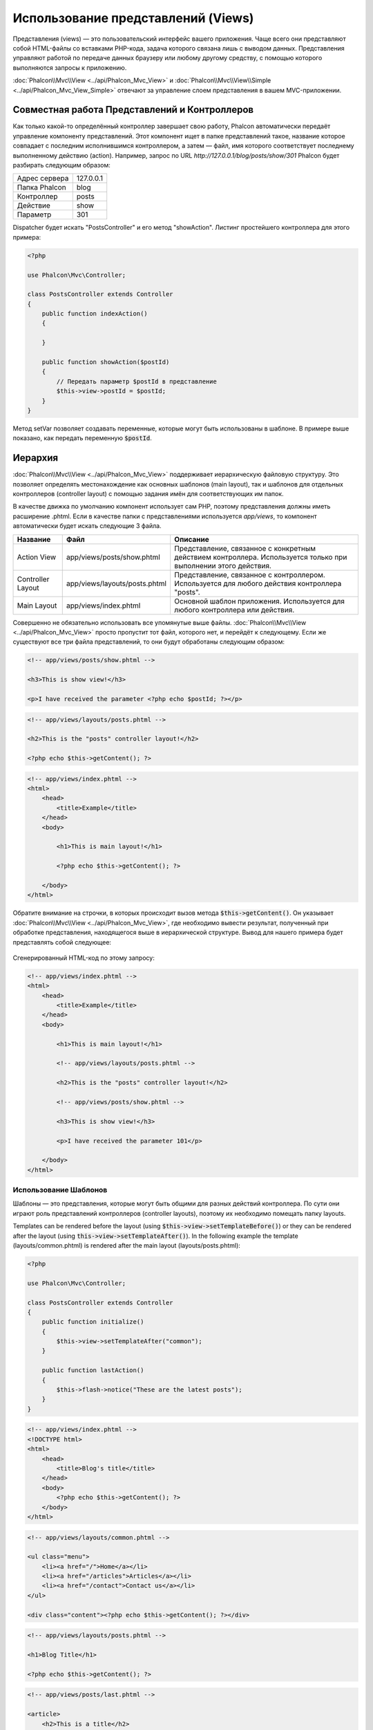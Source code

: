 Использование представлений (Views)
===================================

Представления (views) — это пользовательский интерфейс вашего приложения. Чаще всего они представляют собой HTML-файлы со вставками PHP-кода, задача которого связана лишь с выводом данных. Представления управляют работой по передаче данных браузеру или любому другому средству, с помощью которого выполняются запросы к приложению.

:doc:`Phalcon\\Mvc\\View <../api/Phalcon_Mvc_View>` и :doc:`Phalcon\\Mvc\\View\\Simple <../api/Phalcon_Mvc_View_Simple>` отвечают за управление слоем представления в вашем MVC-приложении.

Совместная работа Представлений и Контроллеров
----------------------------------------------
Как только какой-то определённый контроллер завершает свою работу, Phalcon автоматически передаёт управление компоненту представлений. Этот компонент ищет в папке представлений такое, название которое совпадает с последним исполнившимся контроллером, а затем — файл, имя которого соответствует последнему выполненному действию (action). Например, запрос по URL *http://127.0.0.1/blog/posts/show/301* Phalcon будет разбирать следующим образом:

+-------------------+-----------+
| Адрес сервера     | 127.0.0.1 |
+-------------------+-----------+
| Папка Phalcon     | blog      |
+-------------------+-----------+
| Контроллер        | posts     |
+-------------------+-----------+
| Действие          | show      |
+-------------------+-----------+
| Параметр          | 301       |
+-------------------+-----------+

Dispatcher будет искать "PostsController" и его метод "showAction". Листинг простейшего контроллера для этого примера:

.. code-block:: php

    <?php

    use Phalcon\Mvc\Controller;

    class PostsController extends Controller
    {
        public function indexAction()
        {

        }

        public function showAction($postId)
        {
            // Передать параметр $postId в представление
            $this->view->postId = $postId;
        }
    }

Метод setVar позволяет создавать переменные, которые могут быть использованы в шаблоне. В примере выше показано, как передать переменную :code:`$postId`.

Иерархия
--------
:doc:`Phalcon\\Mvc\\View <../api/Phalcon_Mvc_View>` поддерживает иерархическую файловую структуру. Это позволяет определять местонахождение как основных шаблонов (main layout), так и шаблонов для отдельных контроллеров (controller layout) с помощью задания имён для соответствующих им папок.

В качестве движка по умолчанию компонент использует сам PHP, поэтому представления должны иметь расширение .phtml.
Если в качестве папки с представлениями используется *app/views*, то компонент автоматически будет искать следующие 3 файла.

+-------------------+-------------------------------+------------------------------------------------------------------------------------------------------------------+
| Название          | Файл                          | Описание                                                                                                         |
+===================+===============================+==================================================================================================================+
| Action View       | app/views/posts/show.phtml    | Представление, связанное с конкретным действием контроллера. Используется только при выполнении этого действия.  |
+-------------------+-------------------------------+------------------------------------------------------------------------------------------------------------------+
| Controller Layout | app/views/layouts/posts.phtml | Представление, связанное с контроллером. Используется для любого действия контроллера "posts".                   |
+-------------------+-------------------------------+------------------------------------------------------------------------------------------------------------------+
| Main Layout       | app/views/index.phtml         | Основной шаблон приложения. Используется для любого контроллера или действия.                                    |
+-------------------+-------------------------------+------------------------------------------------------------------------------------------------------------------+

Совершенно не обязательно использовать все упомянутые выше файлы. :doc:`Phalcon\\Mvc\\View <../api/Phalcon_Mvc_View>` просто пропустит тот файл, которого нет, и перейдёт к следующему.
Если же существуют все три файла представлений, то они будут обработаны следующим образом:

.. code-block:: html+php

    <!-- app/views/posts/show.phtml -->

    <h3>This is show view!</h3>

    <p>I have received the parameter <?php echo $postId; ?></p>

.. code-block:: html+php

    <!-- app/views/layouts/posts.phtml -->

    <h2>This is the "posts" controller layout!</h2>

    <?php echo $this->getContent(); ?>

.. code-block:: html+php

    <!-- app/views/index.phtml -->
    <html>
        <head>
            <title>Example</title>
        </head>
        <body>

            <h1>This is main layout!</h1>

            <?php echo $this->getContent(); ?>

        </body>
    </html>

Обратите внимание на строчки, в которых происходит вызов метода :code:`$this->getContent()`. Он указывает :doc:`Phalcon\\Mvc\\View <../api/Phalcon_Mvc_View>`,
где необходимо вывести результат, полученный при обработке представления, находящегося выше в иерархической структуре. Вывод для нашего примера будет представлять собой следующее:

.. figure:: ../_static/img/views-1.png
   :align: center

Сгенерированный HTML-код по этому запросу:

.. code-block:: html+php

    <!-- app/views/index.phtml -->
    <html>
        <head>
            <title>Example</title>
        </head>
        <body>

            <h1>This is main layout!</h1>

            <!-- app/views/layouts/posts.phtml -->

            <h2>This is the "posts" controller layout!</h2>

            <!-- app/views/posts/show.phtml -->

            <h3>This is show view!</h3>

            <p>I have received the parameter 101</p>

        </body>
    </html>

Использование Шаблонов
^^^^^^^^^^^^^^^^^^^^^^
Шаблоны — это представления, которые могут быть общими для разных действий контроллера. По сути они играют роль представлений контроллеров (controller layouts), поэтому их необходимо помещать папку layouts.

Templates can be rendered before the layout (using :code:`$this->view->setTemplateBefore()`) or they can be rendered after the layout (using :code:`this->view->setTemplateAfter()`). In the following example the template (layouts/common.phtml) is rendered after the main layout (layouts/posts.phtml):

.. code-block:: php

    <?php

    use Phalcon\Mvc\Controller;

    class PostsController extends Controller
    {
        public function initialize()
        {
            $this->view->setTemplateAfter("common");
        }

        public function lastAction()
        {
            $this->flash->notice("These are the latest posts");
        }
    }

.. code-block:: html+php

    <!-- app/views/index.phtml -->
    <!DOCTYPE html>
    <html>
        <head>
            <title>Blog's title</title>
        </head>
        <body>
            <?php echo $this->getContent(); ?>
        </body>
    </html>

.. code-block:: html+php

    <!-- app/views/layouts/common.phtml -->

    <ul class="menu">
        <li><a href="/">Home</a></li>
        <li><a href="/articles">Articles</a></li>
        <li><a href="/contact">Contact us</a></li>
    </ul>

    <div class="content"><?php echo $this->getContent(); ?></div>

.. code-block:: html+php

    <!-- app/views/layouts/posts.phtml -->

    <h1>Blog Title</h1>

    <?php echo $this->getContent(); ?>

.. code-block:: html+php

    <!-- app/views/posts/last.phtml -->

    <article>
        <h2>This is a title</h2>
        <p>This is the post content</p>
    </article>

    <article>
        <h2>This is another title</h2>
        <p>This is another post content</p>
    </article>

Вывод получится следующим:

.. code-block:: html+php

    <!-- app/views/index.phtml -->
    <!DOCTYPE html>
    <html>
        <head>
            <title>Blog's title</title>
        </head>
        <body>

            <!-- app/views/layouts/common.phtml -->

            <ul class="menu">
                <li><a href="/">Home</a></li>
                <li><a href="/articles">Articles</a></li>
                <li><a href="/contact">Contact us</a></li>
            </ul>

            <div class="content">

                <!-- app/views/layouts/posts.phtml -->

                <h1>Blog Title</h1>

                <!-- app/views/posts/last.phtml -->

                <article>
                    <h2>This is a title</h2>
                    <p>This is the post content</p>
                </article>

                <article>
                    <h2>This is another title</h2>
                    <p>This is another post content</p>
                </article>

            </div>

        </body>
    </html>

If we had used :code:`$this->view->setTemplateBefore('common')`, this would be the final output:

.. code-block:: html+php

    <!-- app/views/index.phtml -->
    <!DOCTYPE html>
    <html>
        <head>
            <title>Blog's title</title>
        </head>
        <body>

            <!-- app/views/layouts/posts.phtml -->

            <h1>Blog Title</h1>

            <!-- app/views/layouts/common.phtml -->

            <ul class="menu">
                <li><a href="/">Home</a></li>
                <li><a href="/articles">Articles</a></li>
                <li><a href="/contact">Contact us</a></li>
            </ul>

            <div class="content">

                <!-- app/views/posts/last.phtml -->

                <article>
                    <h2>This is a title</h2>
                    <p>This is the post content</p>
                </article>

                <article>
                    <h2>This is another title</h2>
                    <p>This is another post content</p>
                </article>

            </div>

        </body>
    </html>

Управление уровнями отрисовки (Rendering Levels)
^^^^^^^^^^^^^^^^^^^^^^^^^^^^^^^^^^^^^^^^^^^^^^^^
Как уже говорилось выше, :doc:`Phalcon\\Mvc\\View <../api/Phalcon_Mvc_View>` поддерживает иерархию представлений. Для управления уровнями отрисовки используется метод :code:`Phalcon\Mvc\View::setRenderLevel()`.

Его можно вызвать в контроллере или вышестоящем уровне представления для изменения стандартного процесса отрисовки.

.. code-block:: php

    <?php

    use Phalcon\Mvc\View;
    use Phalcon\Mvc\Controller;

    class PostsController extends Controller
    {
        public function indexAction()
        {

        }

        public function findAction()
        {
            // Ajax-ответ, генерация представления не нужна
            $this->view->setRenderLevel(
                View::LEVEL_NO_RENDER
            );

            // ...
        }

        public function showAction($postId)
        {
            // Показать только представление, относящееся к конкретному действию контроллера
            $this->view->setRenderLevel(
                View::LEVEL_ACTION_VIEW
            );
        }
    }

Допустимые уровни отрисовки:

+-----------------------+--------------------------------------------------------------------------+---------+
| Константы             | Описание                                                                 | Порядок |
+=======================+==========================================================================+=========+
| LEVEL_NO_RENDER       | Отключает генерацию каких-либо представлений.                            |         |
+-----------------------+--------------------------------------------------------------------------+---------+
| LEVEL_ACTION_VIEW     | Генерация представления, относящегося к конкретному действию.            | 1       |
+-----------------------+--------------------------------------------------------------------------+---------+
| LEVEL_BEFORE_TEMPLATE | Генерация шаблонов представлений, предшествующих layout контроллера.     | 2       |
+-----------------------+--------------------------------------------------------------------------+---------+
| LEVEL_LAYOUT          | Генерация представления, для layout контроллера.                         | 3       |
+-----------------------+--------------------------------------------------------------------------+---------+
| LEVEL_AFTER_TEMPLATE  | Генерация шаблонов представлений, следующих за layout контроллера.       | 4       |
+-----------------------+--------------------------------------------------------------------------+---------+
| LEVEL_MAIN_LAYOUT     | Генерация представления для главного layout. Файл views/index.phtml      | 5       |
+-----------------------+--------------------------------------------------------------------------+---------+

Отключение уровней отрисовки
^^^^^^^^^^^^^^^^^^^^^^^^^^^^
Если какие-то уровни не используются в приложении, их можно выключить для всего приложения:

.. code-block:: php

    <?php

    use Phalcon\Mvc\View;

    $di->set(
        "view",
        function () {
            $view = new View();

            // Отключить несколько уровней
            $view->disableLevel(
                [
                    View::LEVEL_LAYOUT      => true,
                    View::LEVEL_MAIN_LAYOUT => true,
                ]
            );

            return $view;
        },
        true
    );

или только для какой-либо его части:

.. code-block:: php

    <?php

    use Phalcon\Mvc\View;
    use Phalcon\Mvc\Controller;

    class PostsController extends Controller
    {
        public function indexAction()
        {

        }

        public function findAction()
        {
            $this->view->disableLevel(
                View::LEVEL_MAIN_LAYOUT
            );
        }
    }

Переопределение Представлений (Picking Views)
---------------------------------------------
Как уже упоминалось выше, :doc:`Phalcon\\Mvc\\View <../api/Phalcon_Mvc_View>`, работающий под управлением :doc:`Phalcon\\Mvc\\Application <../api/Phalcon_Mvc_Application>`, по умолчанию будет использовать представления соответствующие последним выполнившимся контроллеру и действию. Это можно переопределить с помощью метода :code:`Phalcon\Mvc\View::pick()`:

.. code-block:: php

    <?php

    use Phalcon\Mvc\Controller;

    class ProductsController extends Controller
    {
        public function listAction()
        {
            // Использовать для отрисовки "views-dir/products/search"
            $this->view->pick("products/search");

            // Использовать для отрисовки "views-dir/books/list"
            $this->view->pick(
                [
                    "books",
                ]
            );

            // Использовать для отрисовки "views-dir/products/search"
            $this->view->pick(
                [
                    1 => "search",
                ]
            );
        }
    }

Отключение представления
------------------------
Если в контроллере нет никакого вывода, то отключить компонент представления, чтобы избежать выполнение ненужных действий:

.. code-block:: php

    <?php

    use Phalcon\Mvc\Controller;

    class UsersController extends Controller
    {
        public function closeSessionAction()
        {
            // Тут завершилась сессия
            // ...

            // HTTP редирект
            $this->response->redirect("index/index");

            // Отключение компонента представлений
            $this->view->disable();
        }
    }

Alternatively, you can return :code:`false` to produce the same effect:

.. code-block:: php

    <?php

    use Phalcon\Mvc\Controller;

    class UsersController extends Controller
    {
        public function closeSessionAction()
        {
            // ...

            // Disable the view to avoid rendering
            return false;
        }
    }

Вы можете вернуть объект 'response', чтобы вручную отключить компонент представления:

.. code-block:: php

    <?php

    use Phalcon\Mvc\Controller;

    class UsersController extends Controller
    {
        public function closeSessionAction()
        {
            // Close session
            // ...

            // A HTTP Redirect
            return $this->response->redirect('index/index');
        }
    }

Простая отрисовка
-----------------
:doc:`Phalcon\\Mvc\\View\\Simple <../api/Phalcon_Mvc_View_Simple>` — это аналогичный :doc:`Phalcon\\Mvc\\View <../api/Phalcon_Mvc_View>` компонент.
Он сохраняет основной подход :doc:`Phalcon\\Mvc\\View <../api/Phalcon_Mvc_View>`, но не реализует иерархию файлов, что, по сути, является основной особенностью его коллеги.

Этот компонент позволяет разработчику определять какой файл представления использовать и где он находится. Кроме того, компонент может использовать структуру наследования в шаблонизаторе :doc:`Volt <volt>` и ему подобных.

Компонент представлений по-умолчанию может быть замещён в контейнере сервисов:

.. code-block:: php

    <?php

    use Phalcon\Mvc\View\Simple as SimpleView;

    $di->set(
        "view",
        function () {
            $view = new SimpleView();

            $view->setViewsDir("../app/views/");

            return $view;
        },
        true
    );

Процесс автоматической отрисовки может быть отключен в :doc:`Phalcon\\Mvc\\Application <applications>` (если это необходимо):

.. code-block:: php

    <?php

    use Exception;
    use Phalcon\Mvc\Application;

    try {
        $application = new Application($di);

        $application->useImplicitView(false);

        $response = $application->handle();

        $response->send();
    } catch (Exception $e) {
        echo $e->getMessage();
    }

Для отрисовки необходимо вызвать метод render, указав конкретный путь к представлению, которое необходимо отрисовать:

.. code-block:: php

    <?php

    use Phalcon\Mvc\Controller;

    class PostsController extends \Controller
    {
        public function indexAction()
        {
            // Render 'views-dir/index.phtml'
            echo $this->view->render("index");

            // Render 'views-dir/posts/show.phtml'
            echo $this->view->render("posts/show");

            // Render 'views-dir/index.phtml' passing variables
            echo $this->view->render(
                "index",
                [
                    "posts" => Posts::find(),
                ]
            );

            // Render 'views-dir/posts/show.phtml' passing variables
            echo $this->view->render(
                "posts/show",
                [
                    "posts" => Posts::find(),
                ]
            );
        }
    }

This is different to :doc:`Phalcon\\Mvc\\View <../api/Phalcon_Mvc_View>` who's :code:`render()` method uses controllers and actions as parameters:

.. code-block:: php

    <?php

    $params = [
        "posts" => Posts::find(),
    ];

    // Phalcon\Mvc\View
    $view = new \Phalcon\Mvc\View();
    echo $view->render("posts", "show", $params);

    // Phalcon\Mvc\View\Simple
    $simpleView = new \Phalcon\Mvc\View\Simple();
    echo $simpleView->render("posts/show", $params);

Части шаблонов (Partials)
-------------------------
Части шаблонов (Partial templates) — это ещё один способ дробления процесса отрисовки на более простые части, которые впоследствии могут быть использованы в различных частях приложения. С помощью них можно вынести код отрисовки какой-то конкретной части шаблона в отдельный файл.

Использование части шаблонов аналогично использованию подпрограмм: детали реализации выносятся из представления с целью сделать код более простым и понятным. Например, вы могли бы получить такой шаблон:

.. code-block:: html+php

    <div class="top"><?php $this->partial("shared/ad_banner"); ?></div>

    <div class="content">
        <h1>Robots</h1>

        <p>Check out our specials for robots:</p>
        ...
    </div>

    <div class="footer"><?php $this->partial("shared/footer"); ?></div>

Метод partial() принимает в качестве второго параметра массив переменных, которые будут доступны только в пределах части шаблона:

.. code-block:: html+php

    <?php $this->partial("shared/ad_banner", ["id" => $site->id, "size" => "big"]); ?>

Передача переменных контроллера
-------------------------------
:doc:`Phalcon\\Mvc\\View <../api/Phalcon_Mvc_View>` позволяет использовать в каждом контроллере переменную компонента представления (:code:`$this->view`). Её можно использовать, чтобы устанавливать значения переменных представления непосредственно в действиях контроллера. Для этого используется метод :code:`setVar()`.

.. code-block:: php

    <?php

    use Phalcon\Mvc\Controller;

    class PostsController extends Controller
    {
        public function indexAction()
        {

        }

        public function showAction()
        {
            $user  = Users::findFirst();
            $posts = $user->getPosts();

            // Передаёт все имя пользователя и посты во представление
            $this->view->setVar("username", $user->username);
            $this->view->setVar("posts",    $posts;

            // Используется "магический" сеттер
            $this->view->username = $user->username;
            $this->view->posts    = $posts;

            // Передача сразу нескольких переменных с помощью массива
            $this->view->setVars(
                [
                    "username" => $user->username,
                    "posts"    => $posts,
                ]
            );
        }
    }

Первым параметром метода :code:`setVar()` передаётся название переменной, которая будет создана и может быть использована в представлении. Эта переменная может быть любого типа, как простым, например, строкой или числом, так и сложной структурой вроде массива или коллекции объектов.

.. code-block:: html+php

    <h1>
        {{ username }}'s Posts
    </h1>

    <div class="post">
    <?php

        foreach ($posts as $post) {
            echo "<h2>", $post->title, "</h2>";
        }

    ?>
    </div>

Кэширование фрагментов Представления
------------------------------------
При разработке динамических веб-сайтов некоторые их области могут изменяться достаточно редко и результат вывода будет совпадать для похожих запросов. Для увеличения производительности :doc:`Phalcon\\Mvc\\View <../api/Phalcon_Mvc_View>` предоставляет возможность кэширования частей или даже всего результата отрисовки.

:doc:`Phalcon\\Mvc\\View <../api/Phalcon_Mvc_View>` используется совместно с :doc:`Phalcon\\Cache <cache>`, для обеспечения простой способ кэширования частей вывода. Вы можете вручную установить обработчик кэша или глобальный обработчик:

.. code-block:: php

    <?php

    use Phalcon\Mvc\Controller;

    class PostsController extends Controller
    {
        public function showAction()
        {
            // Кэширование с использованием настроек по умолчанию
            $this->view->cache(true);
        }

        public function showArticleAction()
        {
            // Кэширование на один час
            $this->view->cache(
                [
                    "lifetime" => 3600,
                ]
            );
        }

        public function resumeAction()
        {
            // Кэширование представления этого действия на один день с ключем "resume-cache"
            $this->view->cache(
                [
                    "lifetime" => 86400,
                    "key"      => "resume-cache",
                ]
            );
        }

        public function downloadAction()
        {
            // Использование стороннего сервиса для кэширования
            $this->view->cache(
                [
                    "service"  => "myCache",
                    "lifetime" => 86400,
                    "key"      => "resume-cache",
                ]
            );
        }
    }

Если ключ кэша не задан, то компонент автоматически создаёт его на основе MD5_ суммы имени контролёра и представления которые в текущий момент рендерятся в формате "controller/view".
Это хороший способ задания уникального ключа для кэша конкретного представления.

Когда компонент Представления должен что-то закэшировать, он запрашивает сервис кэша у контейнера сервисов. По соглашению этот сервис называется "viewCache":

.. code-block:: php

    <?php

    use Phalcon\Cache\Frontend\Output as OutputFrontend;
    use Phalcon\Cache\Backend\Memcache as MemcacheBackend;

    // Назначение сервиса кэширования представлений
    $di->set(
        "viewCache",
        function () {
            // Кэширование данных на сутки по умолчанию
            $frontCache = new OutputFrontend(
                [
                    "lifetime" => 86400,
                ]
            );

            // Настройки соединения с Memcached
            $cache = new MemcacheBackend(
                $frontCache,
                [
                    "host" => "localhost",
                    "port" => "11211",
                ]
            );

            return $cache;
        }
    );

.. highlights::
    Интерфейс всегда должен быть :doc:`Phalcon\\Cache\\Frontend\\Output <../api/Phalcon_Cache_Frontend_Output>`, а сервис "viewCache" должен быть зарегистрирован как всегда открытый (not shared) в контейнере сервисов (DI).

Использование кэширования представлений бывает полезно, чтобы избежать выполнение действий контроллеров, направленных на получение данных, которые используются для отображения в представлениях.

Для достижения этой цели необходимо однозначно идентифицировать каждый кэш с помощью ключа. Прежде чем выполнять вычисления или запросы для отображаемых в представлении данных, необходимо убедиться, что кэш не существует или его срок истек:

.. code-block:: html+php

    <?php

    use Phalcon\Mvc\Controller;

    class DownloadController extends Controller
    {
        public function indexAction()
        {
            // Проверяет, кэш с ключом "downloads" на существование или истёкший срок
            if ($this->view->getCache()->exists("downloads")) {
                // Запрос последних загрузок
                $latest = Downloads::find(
                    [
                        "order" => "created_at DESC",
                    ]
                );

                $this->view->latest = $latest;
            }

            // Включает кэширование с ключом "downloads"
            $this->view->cache(
                [
                    "key" => "downloads",
                ]
            );
        }
    }

Пример реализации кэширования фрагментов — `PHP alternative site`_.

Шаблонизаторы
-------------
Шаблонизаторы помогают дизайнерам создавать представления без использования сложного синтаксиса. Phalcon имеет встроенный мощный и одновременно быстрый шаблонизатор :doc:`Volt <volt>`.

Кроме того, :doc:`Phalcon\\Mvc\\View <../api/Phalcon_Mvc_View>` позволяет использовать другие шаблонизаторы вместо обычного PHP или Volt.

Использование различных шаблонизаторов, как правило, требует сложного разбора кода с применением внешних PHP-библиотек, генерирующих результат для пользователя. Это, в свою очередь, увеличивает количество ресурсов, используемых приложением.

Если используется внешний шаблонизатор, :doc:`Phalcon\\Mvc\\View <../api/Phalcon_Mvc_View>` обеспечивает иерархию файловой структуры и по-прежнему предоставляет доступ к API из этих шаблонов, но с чуть большими затратами.

Этот компонент использует адаптеры, что позволяет Phalcon общаться с внешними шаблонизаторами единым образом. Рассмотрим, как это происходит.

Создание собственного адаптера для шаблонизатора
^^^^^^^^^^^^^^^^^^^^^^^^^^^^^^^^^^^^^^^^^^^^^^^^
Существует множество шаблонизаторов, которые вы можете подключить или создать свой собственный. Первый шаг к использованию внешнего шаблонизатора — это создание адаптера для него.

Адаптер шаблонизатора — это класс, который служит мостом :doc:`Phalcon\\Mvc\\View <../api/Phalcon_Mvc_View>` и самим шаблонизатором. Обычно необходимо реализовать всего два метода: :code:`__construct()` и :code:`render()`. В первый передаются экземпляр :doc:`Phalcon\\Mvc\\View <../api/Phalcon_Mvc_View>` и контейнер DI, используемый в приложении.

Во второй — абсолютный путь к файлу представления и параметры, устанавливаемые с помощью :code:`$this->view->setVar()`. Их можно использовать, как только в них появится необходимость.

.. code-block:: php

    <?php

    use Phalcon\DiInterface;
    use Phalcon\Mvc\Engine;

    class MyTemplateAdapter extends Engine
    {
        /**
         * Конструктор адаптера
         *
         * @param \Phalcon\Mvc\View $view
         * @param \Phalcon\Di $di
         */
        public function __construct($view, DiInterface $di)
        {
            // Инициализация адаптера
            parent::__construct($view, $di);
        }

        /**
         * Отрисовывает представление с помощью шаблонизатора
         *
         * @param string $path
         * @param array $params
         */
        public function render($path, $params)
        {
            // Доступ к view
            $view    = $this->_view;

            // Доступ к настройкам
            $options = $this->_options;

            // Render the view
            // ...
        }
    }

Изменение шаблонизатора
^^^^^^^^^^^^^^^^^^^^^^^
Вы можете полностью заменить шаблонизатор или использовать несколько шаблонизаторов одновременно. Метод :code:`Phalcon\Mvc\View::registerEngines()` принимает в качестве параметра массив, в котором описываются данные шаблонизаторов. Ключами массива в этом случае будут расширения файлов, что помогает отличить их друг от друга. Файлы шаблонов, относящиеся к этим шаблонизаторам должны иметь соответствующие расширения.

Порядок выполнения шаблонизаторов определяется порядком, в котором они описаны в :code:`Phalcon\Mvc\View::registerEngines()`. Если :doc:`Phalcon\\Mvc\\View <../api/Phalcon_Mvc_View>` обнаружит два представления с одинаковым именами, но разными расширениями, то он отрисует тот, который был указан первым.

Если вы хотите зарегистрировать шаблонизатор или назначить его для любого запроса в приложении, вы можете сделать это при создании сервиса представления:

.. code-block:: php

    <?php

    use Phalcon\Mvc\View;

    // Настройка компонента представления
    $di->set(
        "view",
        function () {
            $view = new View();

            // A trailing directory separator is required
            $view->setViewsDir("../app/views/");

            // Set the engine
            $view->registerEngines(
                [
                    ".my-html" => "MyTemplateAdapter",
                ]
            );

            // Using more than one template engine
            $view->registerEngines(
                [
                    ".my-html" => "MyTemplateAdapter",
                    ".phtml"   => "Phalcon\\Mvc\\View\\Engine\\Php",
                ]
            );

            return $view;
        },
        true
    );

Адаптеры для некоторых шаблонизаторов можно найти здесь: `Phalcon Incubator <https://github.com/phalcon/incubator/tree/master/Library/Phalcon/Mvc/View/Engine>`_.

Внедрение сервисов в Представление
----------------------------------
Каждое представление, исполняемое внутри экземпляра :doc:`Phalcon\\Di\\Injectable <../api/Phalcon_Di_Injectable>` получает простой доступ к сервисам приложения.

Следующий пример демонстрирует как можно написать `ajax request`_ на jQuery используя URL из фреймворка.
Сервис "url" (обычно это :doc:`Phalcon\\Mvc\\Url <url>`) внедрён в представление и доступен как свойство с таким же именем:

.. code-block:: html+php

    <script type="text/javascript">

    $.ajax({
        url: "<?php echo $this->url->get("cities/get"); ?>"
    })
    .done(function () {
        alert("Done!");
    });

    </script>

Отдельное использование компонента
----------------------------------
Все компоненты в Phalcon могут быть использованы по-отдельности благодаря их слабой связи друг с другом. Ниже приводится пример самостоятельного использования :doc:`Phalcon\\Mvc\\View <../api/Phalcon_Mvc_View>`:

Иерархическая отрисовка
^^^^^^^^^^^^^^^^^^^^^^^
Использование :doc:`Phalcon\\Mvc\\View <../api/Phalcon_Mvc_View>` в качестве самостоятельного компонента:

.. code-block:: php

    <?php

    use Phalcon\Mvc\View;

    $view = new View();

    // A trailing directory separator is required
    $view->setViewsDir("../app/views/");

    // Передача переменных в представление
    $view->setVar("someProducts", $products);
    $view->setVar("someFeatureEnabled", true);

    // Начало буферизации вывода
    $view->start();

    // Отрисовка всей иерархии представлений, связанной с products/list.phtml
    $view->render("products", "list");

    // Конец буферизации вывода
    $view->finish();

    echo $view->getContent();

Так же доступен короткий синтаксис:

.. code-block:: php

    <?php

    use Phalcon\Mvc\View;

    $view = new View();

    echo $view->getRender(
        "products",
        "list",
        [
            "someProducts"       => $products,
            "someFeatureEnabled" => true,
        ],
        function ($view) {
            // Установка дополнительных опций

            $view->setViewsDir("../app/views/");

            $view->setRenderLevel(
                View::LEVEL_LAYOUT
            );
        }
    );

Простая отрисовка
^^^^^^^^^^^^^^^^^
Использование :doc:`Phalcon\\Mvc\\View\\Simple <../api/Phalcon_Mvc_View_Simple>` в качестве самостоятельного компонента:

.. code-block:: php

    <?php

    use Phalcon\Mvc\View\Simple as SimpleView;

    $view = new SimpleView();

    // Обязательно закрывающий слеш
    $view->setViewsDir("../app/views/");

    // Возвращает результат отрисовки в виде строки
    echo $view->render("templates/welcomeMail");

    // Передача параметров для отрисовки
    echo $view->render(
        "templates/welcomeMail",
        [
            "email"   => $email,
            "content" => $content,
        ]
    );

События компонента представлений
--------------------------------
:doc:`Phalcon\\Mvc\\View <../api/Phalcon_Mvc_View>` и :doc:`Phalcon\\Mvc\\View <../api/Phalcon_Mvc_View_Simple>` могут отправлять события :doc:`EventsManager <events>`, если последний представлен. Тип событий —  "view". Некоторые из них, возвращая булевое значение false могут остановить текущую операцию. Поддерживаются следующие события:

+----------------------+------------------------------------------------------------+-------------------------------+
| Названия события     | Условия срабатывания                                       | Могут ли остановить операцию? |
+======================+============================================================+===============================+
| beforeRender         | Перед началом процесса отрисовки                           | Да                            |
+----------------------+------------------------------------------------------------+-------------------------------+
| beforeRenderView     | Перед отрисовкой существующего представления               | Да                            |
+----------------------+------------------------------------------------------------+-------------------------------+
| afterRenderView      | После отрисовки существующего представления                | Нет                           |
+----------------------+------------------------------------------------------------+-------------------------------+
| afterRender          | После завершения процесса отрисовки                        | Нет                           |
+----------------------+------------------------------------------------------------+-------------------------------+
| notFoundView         | Если представление не найдено                              | Нет                           |
+----------------------+------------------------------------------------------------+-------------------------------+

Пример ниже демонстрирует как назначить слушателей (listeners) для этого компонента:

.. code-block:: php

    <?php

    use Phalcon\Events\Event;
    use Phalcon\Events\Manager as EventsManager;
    use Phalcon\Mvc\View;

    $di->set(
        "view",
        function () {
            // Создание обработчика событий
            $eventsManager = new EventsManager();

            // Назначение слушателя для событий типа "view"
            $eventsManager->attach(
                "view",
                function (Event $event, $view) {
                    echo $event->getType(), " - ", $view->getActiveRenderPath(), PHP_EOL;
                }
            );

            $view = new View();

            $view->setViewsDir("../app/views/");

            // Назначение обработчика событий для компонента представления
            $view->setEventsManager($eventsManager);

            return $view;
        },
        true
    );

Следующий пример показывает, как создать плагин, который очищает/исправляет HTML, сгенерированный с использованием Tidy_:

.. code-block:: php

    <?php

    class TidyPlugin
    {
        public function afterRender($event, $view)
        {
            $tidyConfig = array(
                "clean"          => true,
                "output-xhtml"   => true,
                "show-body-only" => true,
                "wrap"           => 0,
            );

            $tidy = tidy_parse_string(
                $view->getContent(),
                $tidyConfig,
                "UTF8"
            );

            $tidy->cleanRepair();

            $view->setContent(
                (string) $tidy
            );
        }
    }

    // Назначение плагина в качестве слушателя
    $eventsManager->attach(
        "view:afterRender",
        new TidyPlugin()
    );

.. _this Github repository: https://github.com/bobthecow/mustache.php
.. _ajax request: http://api.jquery.com/jQuery.ajax/
.. _Tidy: http://www.php.net/manual/en/book.tidy.php
.. _md5: http://php.net/manual/en/function.md5.php
.. _PHP alternative site: https://github.com/phalcon/php-site
